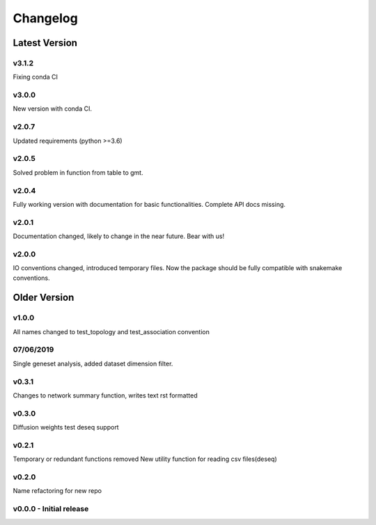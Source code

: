 Changelog
=========

Latest Version
--------------
v3.1.2
+++++++
Fixing conda CI

v3.0.0
+++++++
New version with conda CI.

v2.0.7
+++++++
Updated requirements (python >=3.6)

v2.0.5
+++++++
Solved problem in function from table to gmt. 

v2.0.4
+++++++
Fully working version with documentation for basic functionalities.
Complete API docs missing. 


v2.0.1
+++++++
Documentation changed, likely to change in the near future.
Bear with us!

v2.0.0
+++++++
IO conventions changed, introduced temporary files. 
Now the package should be fully compatible with snakemake
conventions.

Older Version
-------------

v1.0.0
++++++
All names changed to test_topology and test_association convention

07/06/2019
++++++++++
Single geneset analysis, added dataset dimension filter.

v0.3.1
++++++
Changes to network summary function, writes text rst formatted

v0.3.0
++++++
Diffusion weights test
deseq support

v0.2.1
+++++++
Temporary or redundant functions removed
New utility function for reading csv files(deseq)

v0.2.0
++++++
Name refactoring for new repo

v0.0.0 - Initial release
++++++++++++++++++++++++
